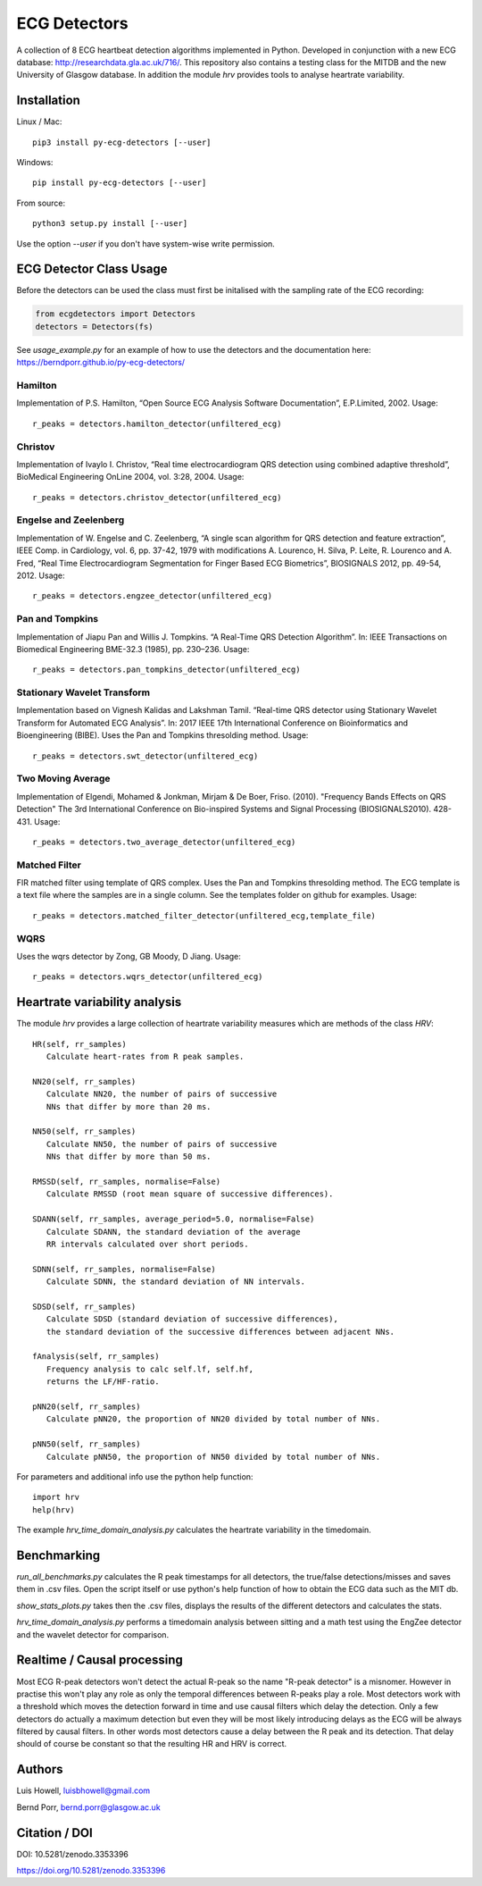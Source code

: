 =============
ECG Detectors
=============

A collection of 8 ECG heartbeat detection algorithms implemented in Python. Developed in conjunction with a new ECG database: http://researchdata.gla.ac.uk/716/. This repository also contains a testing class for the MITDB and the new University of Glasgow database. In addition the module `hrv` provides tools to
analyse heartrate variability.


Installation
============

Linux / Mac::

  pip3 install py-ecg-detectors [--user]

Windows::

  pip install py-ecg-detectors [--user]

From source::

  python3 setup.py install [--user]


Use the option `--user` if you don't have system-wise write permission.


ECG Detector Class Usage
========================

Before the detectors can be used the class must first be initalised with the sampling rate of the ECG recording:

.. code-block:: python

  from ecgdetectors import Detectors
  detectors = Detectors(fs)

See `usage_example.py` for an example of how to use the detectors and
the documentation here: https://berndporr.github.io/py-ecg-detectors/

Hamilton
--------

Implementation of P.S. Hamilton, “Open Source ECG Analysis Software Documentation”, E.P.Limited, 2002. Usage::
  
  r_peaks = detectors.hamilton_detector(unfiltered_ecg)

  
Christov
--------

Implementation of Ivaylo I. Christov, “Real time electrocardiogram QRS detection using combined adaptive threshold”, BioMedical Engineering OnLine 2004, vol. 3:28, 2004. Usage::

  r_peaks = detectors.christov_detector(unfiltered_ecg)


Engelse and Zeelenberg
----------------------

Implementation of W. Engelse and C. Zeelenberg, “A single scan algorithm for QRS detection and feature extraction”, IEEE Comp. in Cardiology, vol. 6, pp. 37-42, 1979 with modifications A. Lourenco, H. Silva, P. Leite, R. Lourenco and A. Fred, “Real Time Electrocardiogram Segmentation for Finger Based ECG Biometrics”, BIOSIGNALS 2012, pp. 49-54, 2012. Usage::
  
  r_peaks = detectors.engzee_detector(unfiltered_ecg)



Pan and Tompkins
----------------

Implementation of Jiapu Pan and Willis J. Tompkins. “A Real-Time QRS Detection Algorithm”. In: IEEE Transactions on Biomedical Engineering BME-32.3 (1985), pp. 230–236. Usage::
  
  r_peaks = detectors.pan_tompkins_detector(unfiltered_ecg)


Stationary Wavelet Transform
----------------------------

Implementation based on Vignesh Kalidas and Lakshman Tamil. “Real-time QRS detector using Stationary Wavelet Transform for Automated ECG Analysis”. In: 2017 IEEE 17th International Conference on Bioinformatics and Bioengineering (BIBE). Uses the Pan and Tompkins thresolding method. Usage::
  
  r_peaks = detectors.swt_detector(unfiltered_ecg)


Two Moving Average
------------------

Implementation of Elgendi, Mohamed & Jonkman, Mirjam & De Boer, Friso. (2010). "Frequency Bands Effects on QRS Detection" The 3rd International Conference on Bio-inspired Systems and Signal Processing (BIOSIGNALS2010). 428-431.
Usage::
  
  r_peaks = detectors.two_average_detector(unfiltered_ecg)

  

Matched Filter
--------------

FIR matched filter using template of QRS complex. Uses the Pan and Tompkins thresolding method.
The ECG template is a text file where the samples are in a single column. See
the templates folder on github for examples. Usage::

  r_peaks = detectors.matched_filter_detector(unfiltered_ecg,template_file)

WQRS
--------------

Uses the wqrs detector by Zong, GB Moody, D Jiang. Usage::

  r_peaks = detectors.wqrs_detector(unfiltered_ecg)


Heartrate variability analysis
==============================

The module `hrv` provides a large collection of heartrate
variability measures which are methods of the class `HRV`::

  HR(self, rr_samples)
     Calculate heart-rates from R peak samples.

  NN20(self, rr_samples)
     Calculate NN20, the number of pairs of successive
     NNs that differ by more than 20 ms.

  NN50(self, rr_samples)
     Calculate NN50, the number of pairs of successive
     NNs that differ by more than 50 ms.

  RMSSD(self, rr_samples, normalise=False)
     Calculate RMSSD (root mean square of successive differences).

  SDANN(self, rr_samples, average_period=5.0, normalise=False)
     Calculate SDANN, the standard deviation of the average
     RR intervals calculated over short periods.

  SDNN(self, rr_samples, normalise=False)
     Calculate SDNN, the standard deviation of NN intervals.

  SDSD(self, rr_samples)
     Calculate SDSD (standard deviation of successive differences),
     the standard deviation of the successive differences between adjacent NNs.

  fAnalysis(self, rr_samples)
     Frequency analysis to calc self.lf, self.hf,
     returns the LF/HF-ratio.

  pNN20(self, rr_samples)
     Calculate pNN20, the proportion of NN20 divided by total number of NNs.

  pNN50(self, rr_samples)
     Calculate pNN50, the proportion of NN50 divided by total number of NNs.

For parameters and additional info use the python help function::

  import hrv
  help(hrv)

The example `hrv_time_domain_analysis.py` calculates the heartrate
variability in the timedomain.


Benchmarking
============

`run_all_benchmarks.py` calculates the R peak timestamps
for all detectors, the true/false detections/misses and
saves them in .csv files. Open the script itself or use python's
help function of how to obtain the ECG data such as the MIT db.

`show_stats_plots.py` takes then the .csv files, displays
the results of the different detectors and calculates the stats.

`hrv_time_domain_analysis.py` performs a timedomain analysis
between sitting and a math test using the EngZee detector and
the wavelet detector for comparison.


Realtime / Causal processing
============================
Most ECG R-peak detectors won't detect the actual R-peak so the name
"R-peak detector" is a misnomer. However in practise this won't play
any role as only the temporal differences between R-peaks play a role.
Most detectors work with a threshold which moves the detection forward in time
and use causal filters which delay the detection. Only a
few detectors do actually a maximum detection but even they will be
most likely introducing delays as the ECG will be always filtered by causal
filters. In other words most
detectors cause a delay between the R peak and its detection. That delay
should of course be constant so that the resulting HR and HRV is correct.


Authors
=======

Luis Howell, luisbhowell@gmail.com

Bernd Porr, bernd.porr@glasgow.ac.uk


Citation / DOI
==============

DOI: 10.5281/zenodo.3353396

https://doi.org/10.5281/zenodo.3353396
